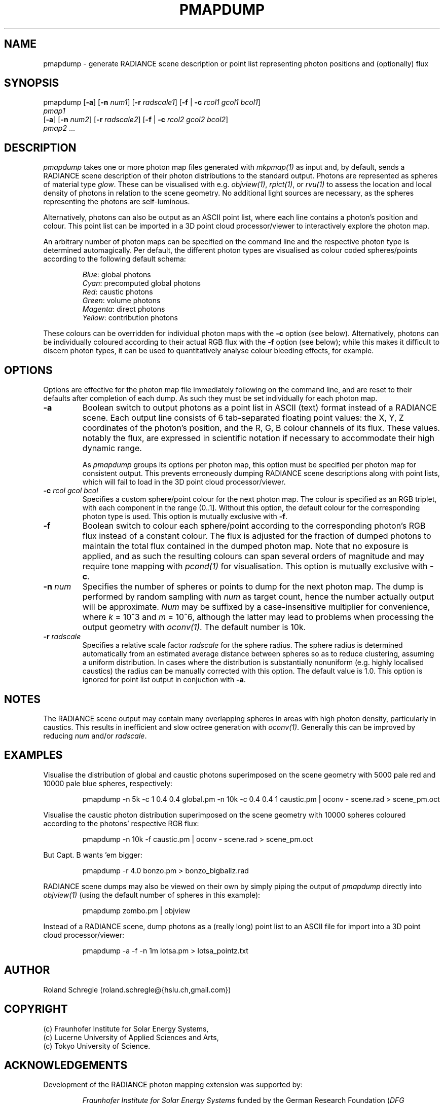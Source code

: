 .\" RCSid "$Id: pmapdump.1,v 1.9 2020/08/07 01:26:20 rschregle Exp $"
.TH PMAPDUMP 1 "$Date: 2020/08/07 01:26:20 $ $Revision: 1.9 $" RADIANCE

.SH NAME
pmapdump - generate RADIANCE scene description or point list representing
photon positions and (optionally) flux

.SH SYNOPSIS
pmapdump [\fB-a\fR] [\fB-n\fR \fInum1\fR] [\fB-r\fR \fIradscale1\fR] 
[\fB-f\fR | \fB-c\fR \fIrcol1\fR \fIgcol1\fR \fIbcol1\fR] 
         \fIpmap1\fR 
         [\fB-a\fR] [\fB-n\fR \fInum2\fR] [\fB-r\fR \fIradscale2\fR] 
[\fB-f\fR | \fB-c\fR \fIrcol2\fR \fIgcol2\fR \fIbcol2\fR] 
         \fIpmap2\fR ...

.SH DESCRIPTION
\fIpmapdump\fR takes one or more photon map files generated with
\fImkpmap(1)\fR as input and, by default, sends a RADIANCE scene description
of their photon distributions to the standard output. Photons are 
represented as spheres of material type \fIglow\fR. These can be 
visualised with e.g. \fIobjview(1)\fR, \fIrpict(1)\fR, or \fIrvu(1)\fR to 
assess the location and local density of photons in relation to the scene 
geometry. No additional light sources are necessary, as the spheres 
representing the photons are self-luminous.
.PP
Alternatively, photons can also be output as an ASCII point list, where
each line contains a photon's position and colour.
This point list can be imported in a 3D point cloud processor/viewer 
to interactively explore the photon map.
.PP
An arbitrary number of photon maps can be specified on the command line and
the respective photon type is determined automagically. Per default, the
different photon types are visualised as colour coded spheres/points 
according to the following default schema:
.IP
\fIBlue\fR: global photons 
.br
\fICyan\fR: precomputed global photons
.br
\fIRed\fR: caustic photons
.br
\fIGreen\fR: volume photons
.br
\fIMagenta\fR: direct photons
.br
\fIYellow\fR: contribution photons
.PP
These colours can be overridden for individual photon maps with the \fB-c\fR
option (see below). Alternatively, photons can be individually coloured
according to their actual RGB flux with the \fB-f\fR option (see below);
while this makes it difficult to discern photon types, it can be used to
quantitatively analyse colour bleeding effects, for example.

.SH OPTIONS
Options are effective for the photon map file immediately following on the
command line, and are reset to their defaults after completion of each dump. 
As such they must be set individually for each photon map.

.IP "\fB-a\fR"
Boolean switch to output photons as a point list in ASCII (text) format
instead of a RADIANCE scene.
Each output line consists of 6 tab-separated floating point values: the
X, Y, Z coordinates of the photon's position, and the R, G, B colour 
channels of its flux. These values. notably the flux, are expressed in
scientific notation if necessary to accommodate their high dynamic range. 

.IP
As \fIpmapdump\fR groups its options per photon map, this option must be
specified per photon map for consistent output. This prevents erroneously
dumping RADIANCE scene descriptions along with point lists, which will
fail to load in the 3D point cloud processor/viewer.

.IP "\fB-c\fR \fIrcol\fR \fIgcol\fR \fIbcol\fR"
Specifies a custom sphere/point colour for the next photon map. The colour
is specified as an RGB triplet, with each component in the range (0..1].
Without this option, the default colour for the corresponding photon type 
is used. This option is mutually exclusive with \fB-f\fR.

.IP "\fB-f\fR"
Boolean switch to colour each sphere/point according to the corresponding
photon's RGB flux instead of a constant colour.  The flux is adjusted for
the fraction of dumped photons to maintain the total flux contained in the
dumped photon map.  Note that no exposure is applied, and as such the
resulting colours can span several orders of magnitude and may require tone
mapping with \fIpcond(1)\fR for visualisation.  This option is mutually
exclusive with \fB-c\fR.

.IP "\fB-n \fInum\fR"
Specifies the number of spheres or points to dump for the next photon map.  
The dump is performed by random sampling with \fInum\fR as target count, 
hence the number actually output will be approximate. \fINum\fR may be
suffixed by a case-insensitive multiplier for convenience, where
\fIk\fR = 10^3 and \fIm\fR = 10^6, although the latter may lead to problems
when processing the output geometry with \fIoconv(1)\fR. The default number
is 10k.

.IP "\fB-r \fIradscale\fR"
Specifies a relative scale factor \fIradscale\fR for the sphere radius. The
sphere radius is determined automatically from an estimated average distance
between spheres so as to reduce clustering, assuming a uniform distribution. 
In cases where the distribution is substantially nonuniform (e.g. highly
localised caustics) the radius can be manually corrected with this option. 
The default value is 1.0. This option is ignored for point list output 
in conjuction with \fB-a\fR.

.SH NOTES
The RADIANCE scene output may contain many overlapping spheres in areas with
high photon density, particularly in caustics. This results in inefficient 
and slow octree generation with \fIoconv(1)\fR. Generally this can be 
improved by reducing \fInum\fR and/or \fIradscale\fR.

.SH EXAMPLES
Visualise the distribution of global and caustic photons superimposed
on the scene geometry with 5000 pale red and 10000 pale blue spheres, 
respectively:
.IP
pmapdump -n 5k -c 1 0.4 0.4 global.pm -n 10k -c 0.4 0.4 1 caustic.pm | 
oconv - scene.rad > scene_pm.oct
.PP
Visualise the caustic photon distribution superimposed on the scene geometry
with 10000 spheres coloured according to the photons' respective RGB flux:
.IP
pmapdump -n 10k -f caustic.pm | oconv - scene.rad > scene_pm.oct
.PP
But Capt. B wants 'em bigger:
.IP
pmapdump -r 4.0 bonzo.pm > bonzo_bigballz.rad
.PP
RADIANCE scene dumps may also be viewed on their own by simply piping the
output of \fIpmapdump\fR directly into \fIobjview(1)\fR (using the default
number of spheres in this example):
.IP
pmapdump zombo.pm | objview
.PP
Instead of a RADIANCE scene, dump photons as a (really long) point list to
an ASCII file for import into a 3D point cloud processor/viewer:
.IP
pmapdump -a -f -n 1m lotsa.pm > lotsa_pointz.txt

.SH AUTHOR
Roland Schregle (roland.schregle@{hslu.ch,gmail.com})

.SH COPYRIGHT
(c) Fraunhofer Institute for Solar Energy Systems,
.br
(c) Lucerne University of Applied Sciences and Arts,
.br
(c) Tokyo University of Science.

.SH ACKNOWLEDGEMENTS
Development of the RADIANCE photon mapping extension was supported by:

.RS
\fIFraunhofer Institute for Solar Energy Systems\fR 
funded by
the German Research Foundation (\fIDFG LU204/10-2\fR, "Fassadenintegrierte 
Regelsysteme (FARESYS)"), 

\fILucerne University of Applied Sciences and Arts\fR 
funded by
the Swiss National Science Foundation (\fISNSF 147053\fR, "Daylight redirecting components"),

\fITokyo University of Science\fR 
funded by the JSPS Grants-in-Aid for Scientific 
Research Programme (\fIKAKENHI JP19KK0115\fR, "Three-dimensional light flow"). 
.RE

Many thanks also to the many individuals who tested the code and provided
valuable feedback. Special greetz to Don Gregorio, PAB and Capt.\~B!

.SH "SEE ALSO"
mkpmap(1), objview(1), oconv(1), rpict(1), rvu(1), 
.br
\fIThe RADIANCE Photon Map Manual\fR,
.br
\fIDevelopment and Integration of the RADIANCE Photon Map Extension: 
Technical Report\fR,
.br
\fIThe RADIANCE Out-of-Core Photon Map: Technical Report\fR,
.br
\fIBonzo Daylighting Tool a.k.a. EvilDRC [TM]\fR


